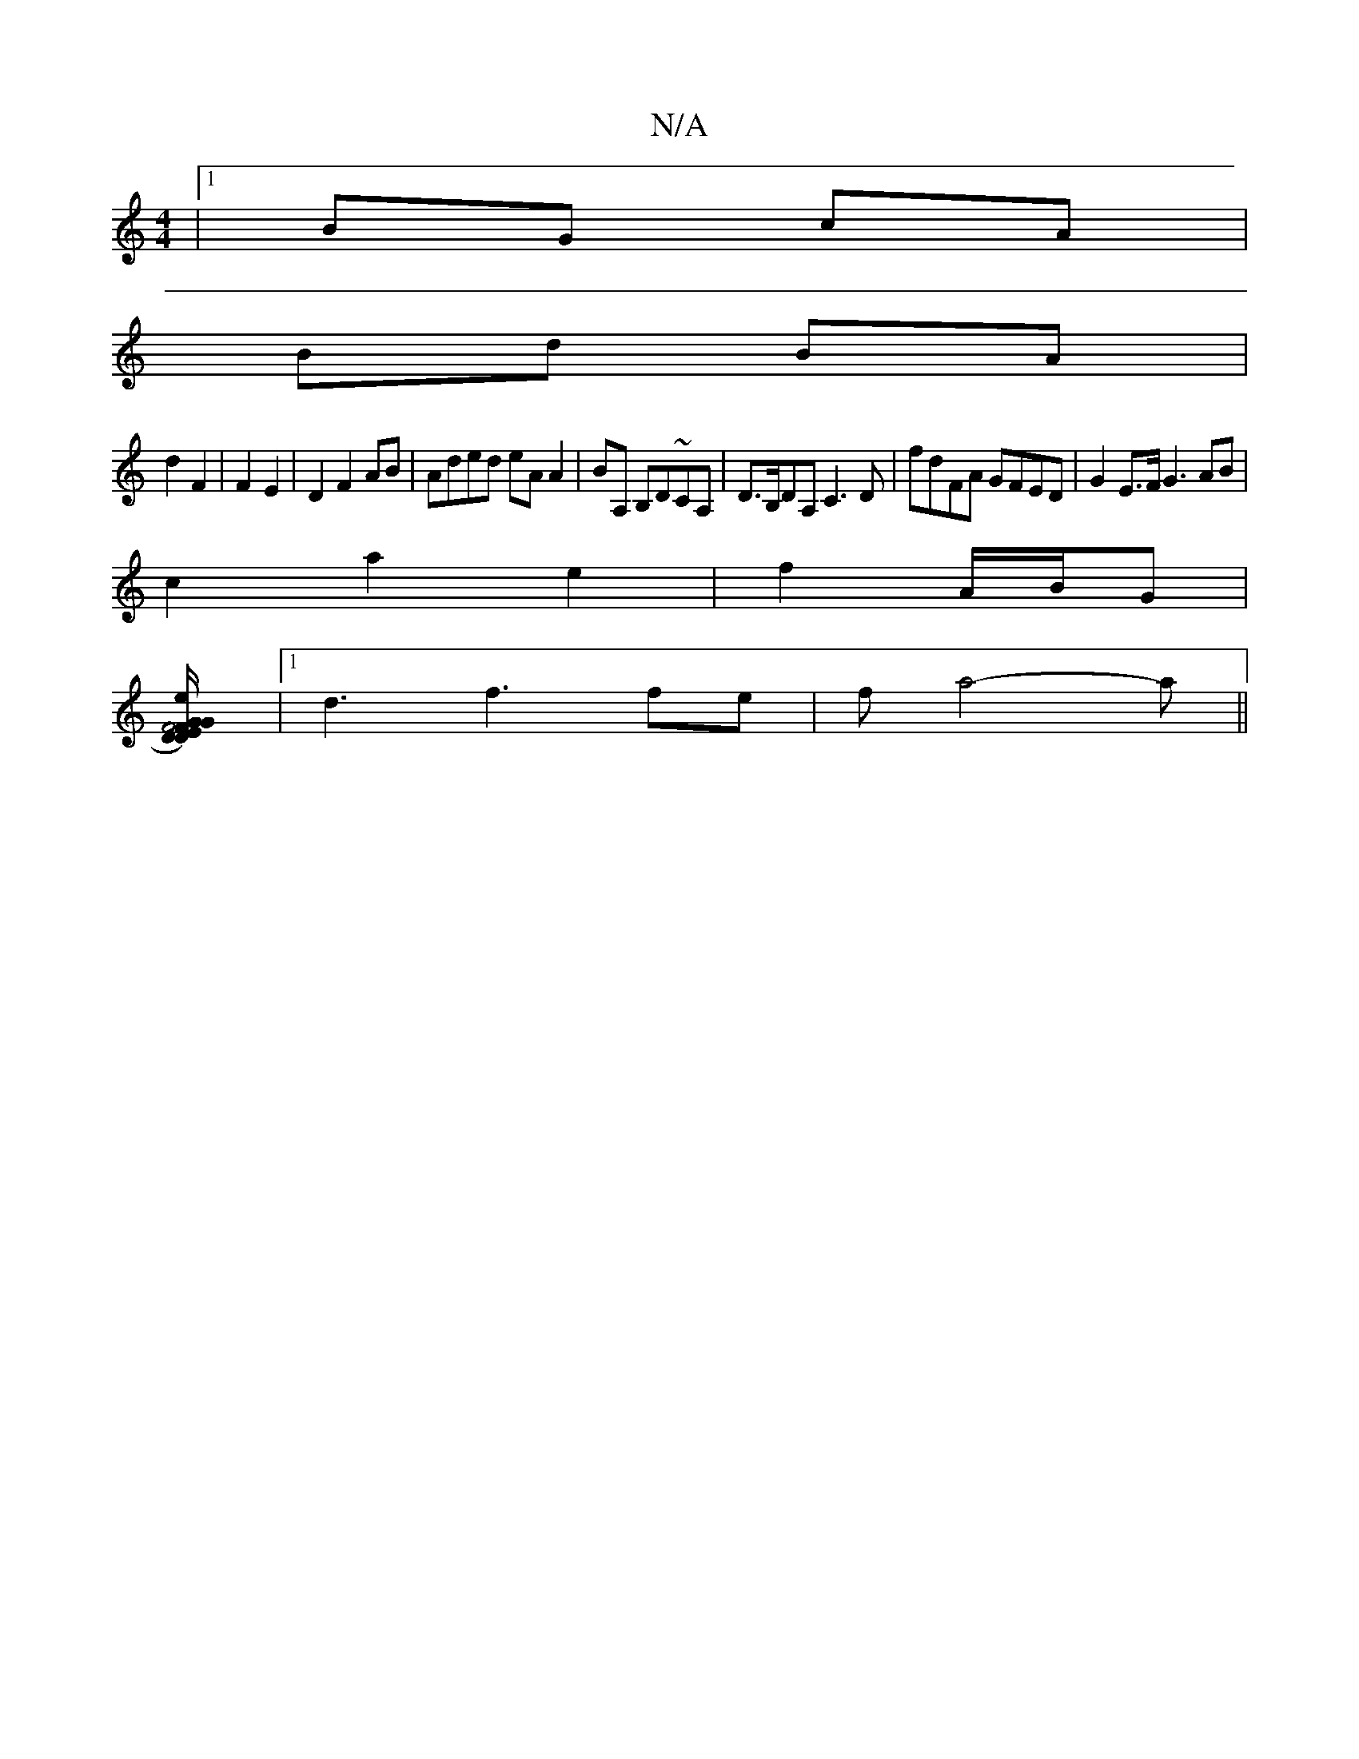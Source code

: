 X:1
T:N/A
M:4/4
R:N/A
K:Cmajor
|1 BG cA |
Bd BA |
d2 F2 | F2 E2 |D2 F2 AB|Aded eA A2|BA, B,D~CA,|D>B,DA, C3D | [M:6/)] fdFA GFED | G2 E>F G3 AB |
c2 a2 e2|f2 A/2B/2G |
[F2D2)F4 E2G|DG{c/}cB AG/F/E|GC3/2g3/2e/2
|1 d3 f3 fe|fa4-a||
|